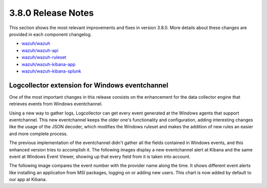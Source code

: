 .. Copyright (C) 2018 Wazuh, Inc.

.. _release_3_8_0:

3.8.0 Release Notes
===================

This section shows the most relevant improvements and fixes in version 3.8.0. More details about these changes are provided in each component changelog.

- `wazuh/wazuh <https://github.com/wazuh/wazuh/blob/v3.8.0/CHANGELOG.md>`_
- `wazuh/wazuh-api <https://github.com/wazuh/wazuh-api/blob/v3.8.0/CHANGELOG.md>`_
- `wazuh/wazuh-ruleset <https://github.com/wazuh/wazuh-ruleset/blob/v3.8.0/CHANGELOG.md>`_
- `wazuh/wazuh-kibana-app <https://github.com/wazuh/wazuh-kibana-app/blob/v3.8.0-6.5.4/CHANGELOG.md>`_
- `wazuh/wazuh-kibana-splunk <https://github.com/wazuh/wazuh-splunk/blob/v3.8.0-7.2.3/CHANGELOG.md>`_

Logcollector extension for Windows eventchannel
-----------------------------------------------

One of the most important changes in this release consists on the enhancement for the data collector engine that retrieves events from Windows eventchannel.

Using a new way to gather logs, Logcollector can get every event generated at the Windows agents that support eventchannel. This new eventchannel keeps the older one's functionality and configuration, adding interesting changes like the usage of the JSON decoder, which modifies the Windows ruleset and makes the addition of new rules an easier and more complete process.

The previous implementation of the eventchannel didn't gather all the fields contained in Windows events, and this enhanced version tries to accomplish it. The following images display a new eventchannel alert at Kibana and the same event at Windows Event Viewer, showing up that every field from it is taken into account.

.. thumbnail:: ../images/manual/log_analysis/windows_alert_kibana1.png
  :title: Windows alert fields at Kibana
  :align: center
  :width: 100%

.. thumbnail:: ../images/manual/log_analysis/windows_alert_kibana2.png
  :title: Windows alert fields at Kibana
  :align: center
  :width: 100%

.. thumbnail:: ../images/manual/log_analysis/windows_eventviewer.png
  :title: Windows event viewer
  :align: center
  :width: 100%

The following image compares the event number with the provider name along the time. It shows different event alerts like installing an application from MSI packages, logging on or adding new users. This chart is now added by default to our app at Kibana.

.. thumbnail:: ../images/manual/log_analysis/windows_alerts_rn.png
  :title: Windows alert visualization at Kibana
  :align: center
  :width: 100%
